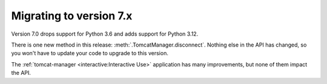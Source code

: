 Migrating to version 7.x
========================

Version 7.0 drops support for Python 3.6 and adds support for Python 3.12.

There is one new method in this release: :meth:`.TomcatManager.disconnect`.
Nothing else in the API has changed, so you won't have to update your code
to upgrade to this version.

The :ref:`tomcat-manager <interactive:Interactive Use>` application
has many improvements, but none of them impact the API.
